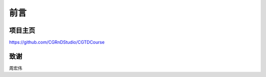 ====
前言
====

--------
项目主页
--------

https://github.com/CGRnDStudio/CGTDCourse

-----
致谢
-----

周宏伟
